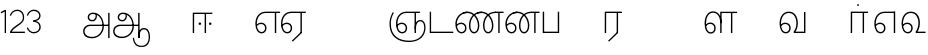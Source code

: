 SplineFontDB: 3.0
FontName: AyannaNarrowTamil-Light
FullName: AyannaNarrow
FamilyName: AyannaNarrow
OS2StyleName: "regular"
Weight: Light
Copyright: Licensed under the SIL Open Font License 1.1 (see file OFL.txt)
Version: pre
ItalicAngle: 0
UnderlinePosition: 0
UnderlineWidth: 0
Ascent: 819
Descent: 205
InvalidEm: 1
UFOAscent: 900
UFODescent: -400
LayerCount: 2
Layer: 0 0 "Back" 1
Layer: 1 0 "Fore" 0
PreferredKerning: 4
FSType: 0
OS2Version: 0
OS2_WeightWidthSlopeOnly: 0
OS2_UseTypoMetrics: 0
CreationTime: 1435046519
ModificationTime: 1437214766
PfmFamily: 16
TTFWeight: 400
TTFWidth: 5
LineGap: 0
VLineGap: 0
Panose: 2 0 6 0 0 0 0 0 0 0
OS2TypoAscent: 0
OS2TypoAOffset: 1
OS2TypoDescent: 0
OS2TypoDOffset: 1
OS2TypoLinegap: 0
OS2WinAscent: 0
OS2WinAOffset: 1
OS2WinDescent: 0
OS2WinDOffset: 1
HheadAscent: 0
HheadAOffset: 1
HheadDescent: 0
HheadDOffset: 1
OS2SubXSize: 861
OS2SubYSize: 799
OS2SubXOff: 0
OS2SubYOff: 246
OS2SupXSize: 861
OS2SupYSize: 799
OS2SupXOff: 0
OS2SupYOff: 615
OS2StrikeYSize: 61
OS2StrikeYPos: 307
OS2CapHeight: 720
OS2XHeight: 520
OS2Vendor: 'ACE '
OS2CodePages: 00000001.00000000
OS2UnicodeRanges: 80108003.00002042.00000000.00000000
Lookup: 1 0 0 "ss07" { "ss07-0"  } ['ss07' ('latn' <'dflt' > ) ]
Lookup: 1 0 0 "ss06" { "ss06-0"  } ['ss06' ('latn' <'dflt' > ) ]
Lookup: 1 0 0 "ss05" { "ss05-0"  } ['ss05' ('latn' <'dflt' > ) ]
Lookup: 1 0 0 "ss04" { "ss04-0"  } ['ss04' ('latn' <'dflt' > ) ]
Lookup: 1 0 0 "ss03" { "ss03-0"  } ['ss03' ('latn' <'dflt' > ) ]
Lookup: 1 0 0 "ss02" { "ss02-0"  } ['ss02' ('latn' <'dflt' > ) ]
Lookup: 1 0 0 "ss01" { "ss01-0"  } ['ss01' ('latn' <'dflt' > ) ]
MarkAttachClasses: 1
DEI: 91125
LangName: 1033 "Licensed under the SIL Open Font License 1.1 (see file OFL.txt)" "" "Medium" "" "" "Version 2.5.0" "" "" "" "" "" "" "" "" "" "" "ayanna-tamil" "tamil"
PickledDataWithLists: "(dp1
S'com.schriftgestaltung.weight'
p2
S'Light'
p3
sS'public.glyphOrder'
p4
(lp5
S'tm_A'
p6
aS'tm_Aa'
p7
aS'tm_Ai'
p8
aS'tm_Au'
p9
aS'tm_Ca'
p10
aS'tm_E'
p11
aS'tm_Ee'
p12
aS'tm_I'
p13
aS'tm_Ii'
p14
aS'tm_Ja'
p15
aS'tm_Ka'
p16
aS'tm_La'
p17
aS'tm_Lla'
p18
aS'tm_Llla'
p19
aS'tm_Ma'
p20
aS'tm_Na'
p21
aS'tm_Nga'
p22
aS'tm_Nna'
p23
aS'tm_Nnna'
p24
aS'tm_Nya'
p25
aS'tm_O'
p26
aS'tm_Oo'
p27
aS'tm_Pa'
p28
aS'tm_Ra'
p29
aS'tm_Rra'
p30
aS'tm_Sha'
p31
aS'tm_Ssa'
p32
aS'tm_Ta'
p33
aS'tm_Tta'
p34
aS'tm_U'
p35
aS'tm_Uu'
p36
aS'tm_Va'
p37
aS'tm_Visarga'
p38
aS'tm_Ya'
p39
aS'tm_Seven'
p40
aS'tm_Naal'
p41
aS'tm_VowelAa'
p42
asS'com.schriftgestaltung.fontMasterID'
p43
S'D3669537-663F-4203-8192-BEB274270EE9'
p44
sS'com.schriftgestaltung.useNiceNames'
p45
I00
s."
Encoding: Custom
Compacted: 1
UnicodeInterp: none
NameList: AGL For New Fonts
DisplaySize: -128
AntiAlias: 1
FitToEm: 1
WinInfo: 0 8 2
BeginPrivate: 0
EndPrivate
Grid
-1024 590 m 0
 2048 590 l 1024
1399 888 m 0
 -158 -570 l 1024
  Named: "1"
1259 887 m 0
 -298 -571 l 1024
  Named: "1"
-1024 545 m 4
 2048 545 l 1028
  Named: "tamil_overshoot"
798.5 1331 m 0
 798.5 -717 l 1024
  Named: "rsb"
-23.5 1328 m 0
 -23.5 -720 l 1024
  Named: "lsb"
-1024 531.002929688 m 4
 2048 531.002929688 l 1028
-1024 261.333333333 m 0
 2048 261.333333333 l 1024
EndSplineSet
AnchorClass2: "Anchor-4" "" "Anchor-0" "" "Anchor-1" "" 
BeginChars: 286 30

StartChar: uni0B85
Encoding: 256 2949 0
GlifName: tm_A_
Width: 776
VWidth: 0
Flags: HW
HStem: -134 36<166.706 355.432> 160 35<141.354 678> 298 35<219.933 321.795> 492 37<228.107 385.381>
VStem: 155 37<359.354 458.575> 524 37<84.4743 308.835> 670 36<-129 160 195 521> 670 8<160 195>
LayerCount: 2
Back
Fore
SplineSet
670 -129 m 257
 670 521 l 257
 706 521 l 257
 706 -129 l 257
 670 -129 l 257
30 27 m 256
 19.3825103778 139.418660639 102.328767123 215 206 215 c 258
 678 215 l 257
 678 180 l 261
 209 180 l 258
 120.084611525 180 54.4377352222 108.227500455 67 27 c 256
 82.2429538611 -71.5608139609 183.014258547 -104.000493372 276 -98 c 256
 402.027219821 -89.8672961524 521.799806012 13.2857448618 524 176 c 0
 525.926231568 318.453500224 458.301712548 488.950718588 276 492 c 0
 227.976127932 492.803274409 180.981495988 458.580739008 182 408 c 0
 182.8 368.27056277 207.785655503 333.782230407 262 333 c 0
 342.536717878 331.837977842 356.645502646 425.242774567 348 491 c 257
 380 485 l 257
 392.992481203 389.842857143 362.038293595 298.905023395 263 298 c 0
 188.563521019 297.319790835 145.89707764 345.391456363 145 408 c 0
 144.014925373 476.75 203.030801182 528.676087428 276 529 c 0
 472.834817727 529.873755956 559.0420373 341.726080881 560 176 c 0
 561.027536477 -1.76223776224 423.912314712 -127.048674051 275 -134 c 256
 112.24335693 -141.59758841 38.7097034903 -65.2188987962 30 27 c 256
EndSplineSet
PickledDataWithLists: "(dp1
S'com.fontlab.hintData'
p2
(dp3
S'vhints'
p4
(lp5
(dp6
S'position'
p7
I60
sS'width'
p8
I32
sa(dp9
g7
I188
sg8
I32
sa(dp10
g7
I402
sg8
I32
sa(dp11
g7
I638
sg8
I33
sa(dp12
g7
I638
sg8
I11
sasS'hhints'
p13
(lp14
(dp15
g7
S'-134'
p16
sg8
I31
sa(dp17
g7
I132
sg8
I33
sa(dp18
g7
I240
sg8
I32
sa(dp19
g7
I454
sg8
I32
sass."
EndChar

StartChar: uni0B8E
Encoding: 257 2958 1
GlifName: tm_E_
Width: 695
VWidth: 0
Flags: HW
HStem: -17 36<143.421 245.433> 1 21G<533 569> 233 36<118.148 239.159> 486 35<209.872 533 569 669>
VStem: 35 37<115.107 346.148> 284 37<58.919 187.892> 533 36<1 486>
LayerCount: 2
Back
SplineSet
215 -23 m 260
 99 -23 35 88 35 240 c 260
 35 416.312292359 135 543.986710964 296 545 c 260
 300 442 l 260
 195 442 136 358.326530613 136 242 c 260
 136 148 155 80 215 80 c 260
 246 80 268 103 268 135 c 260
 268 172 242 198 207 198 c 260
 171 198 133 173 116 138 c 261
 73 216 l 261
 103 258 161 289 210 289 c 260
 301 289 367 225 367 136 c 260
 367 44 303 -23 215 -23 c 260
474 0 m 5x3e
 474 442 l 5
 293 442 l 5
 288 545 l 5
 666 545 l 5
 666 442 l 5
 579 442 l 5
 579 0 l 5
 474 0 l 5x3e
EndSplineSet
Fore
SplineSet
75.5059069495 181.171260618 m 1
 87.2794905606 84.4951571046 128.552983966 19 197 19 c 0
 247 19 284 64 284 126 c 0
 284 188 240 233 183 233 c 0
 135.114565904 233 102.050095418 209.004154155 75.5059069495 181.171260618 c 1
72.3400195193 222.400723341 m 1
 103.096777962 251.974534827 143.499180427 269 185 269 c 0
 261 269 321 209 321 126 c 0
 321 43 269 -17 198 -17 c 0
 93 -17 35 92 35 242 c 0
 35 415.35046769 133.740109252 541.89971602 296 545 c 0
 420.333333333 545 544.666666667 545 669 545 c 1
 669 510 l 1
 569 510 l 1
 569 1 l 1
 533 1 l 1
 533 510 l 1
 301 510 l 2
 157.15625 510 72 397.377273309 72 242 c 0
 72 235.371839486 72.1135207023 228.836079544 72.3400195193 222.400723341 c 1
EndSplineSet
PickledDataWithLists: "(dp1
S'com.schriftgestaltung.Glyphs.ColorIndex'
p2
I6
sS'public.markColor'
p3
S'0,0.67,0.91,1'
p4
s."
EndChar

StartChar: uni0B8F
Encoding: 258 2959 2
GlifName: tm_E_e
Width: 659
VWidth: 0
Flags: HW
HStem: -18 36<108.421 210.433> 0 21G<498 534> 232 36<83.1483 204.159> 485 35<174.872 498 534 634>
VStem: 0 37<114.107 345.148> 249 37<57.919 186.892> 498 36<0 485>
LayerCount: 2
Back
SplineSet
554 0 m 261x7e
 299 -238.46875 l 261
 233 -170.46875 l 261
 449 32 l 261
 554 0 l 261x7e
263 520 m 1
 641 520 l 1
 641 417 l 1
 554 417 l 1
 554 0 l 1
 449 0 l 1
 449 417 l 1
 368 417 l 1
 263 520 l 1
179 192 m 256
 137.571289062 192 101.643554688 162.4921875 83 136 c 257
 39 197 l 257
 69.177734375 245.380859375 123.74609375 285 185 285 c 256
 269.942382812 285 337 218.286132812 337 126 c 256
 337 39.517578125 281.951171875 -23 185 -23 c 256
 69.048828125 -23 5 88.525390625 5 242 c 256
 5 402.34765625 95.1357421875 519.044921875 243 520 c 256
 407 520.002929688 l 257
 404 417 l 256
 244 417 l 256
 152.537109375 417 110 343.458984375 110 242 c 256
 110 149.443359375 128.03125 82 185 82 c 256
 211.740234375 82 238 104.709960938 238 136 c 256
 238 168.448242188 212.297851562 192 179 192 c 256
EndSplineSet
Fore
SplineSet
0 241 m 260
 0 415.767578125 100.361328125 542.965820312 265 544 c 260
 266 509 l 260
 122.15625 509 37 396.376953125 37 241 c 260
 37 112 80 18 162 18 c 260
 212 18 249 63 249 125 c 260
 249 187 205 232 148 232 c 260
 91 232 55 198 26 164 c 261
 9 186 l 261xbe
 40 237 94 268 150 268 c 260
 226 268 286 208 286 125 c 260
 286 42 234 -18 163 -18 c 260
 58 -18 0 91 0 241 c 260
261 544 m 5
 634 544 l 5
 634 509 l 5
 534 509 l 5
 534 0 l 5
 498 0 l 5x7e
 498 509 l 5
 266 509 l 5
 261 544 l 5
278 -197 m 261
 497 15 l 261
 533 0 l 261x7e
 301 -221 l 261
 278 -197 l 261
EndSplineSet
PickledDataWithLists: "(dp1
S'com.schriftgestaltung.Glyphs.ColorIndex'
p2
I6
sS'public.markColor'
p3
S'0,0.67,0.91,1'
p4
s."
EndChar

StartChar: uni0B87
Encoding: 259 2951 3
GlifName: tm_I_
Width: 1024
VWidth: 0
LayerCount: 2
Back
SplineSet
449 445 m 257
 384 555 l 257
 473 522 519 400 519 282 c 256
 519 199 508 187 508 187 c 257
 507 211 l 257
 635 181 675 114 676 36 c 256
 676 -69 621 -129 511 -129 c 256
 414 -129 345 -60 345 -60 c 257
 368 -60 l 257
 326 -90 282 -130 189 -129 c 256
 92 -128 26 -83 26 33 c 256
 27 145 126 190 156 203 c 257
 151 172 l 257
 127 233 84 280 84 412 c 256
 83 579 178 711 348 711 c 256
 588 711 658 505 628 227 c 257
 592 229 l 257
 619 482 565 677 348 677 c 256
 226 677 118 592 118 411 c 256
 118 304 167 215 184 187 c 257
 165 205 l 257
 165 205 229 230 338 230 c 256
 432 230 497 213 497 213 c 257
 476 199 l 257
 476 199 488 208 488 277 c 256
 488 330 474 394 449 445 c 257
244 442 m 256
 244 392 285 351 335 351 c 256
 385 351 426 392 426 442 c 256
 426 492 385 533 335 533 c 256
 285 533 244 492 244 442 c 256
212 442 m 256
 212 510 267 565 335 565 c 256
 403 565 458 510 458 442 c 256
 458 374 403 319 335 319 c 256
 267 319 212 374 212 442 c 256
339 -35 m 257
 396 15 446 93 476 192 c 257
 482 180 l 257
 459 187 406 197 340 197 c 256
 240 197 169 169 169 169 c 257
 175 168 181 183 187 182 c 257
 232 99 307 10 367 -34 c 257
 339 -35 l 257
58 32 m 256
 58 -56 117 -99 190 -99 c 256
 250 -99 297 -69 331 -40 c 257
 330 -53 l 257
 268 -7 194 91 156 164 c 257
 155 169 165 169 164 169 c 257
 120 151 58 108 58 32 c 256
377 -53 m 257
 377 -41 l 257
 401 -62 451 -97 513 -97 c 256
 601 -97 642 -45 642 38 c 256
 642 106 594 156 494 178 c 257
 508 181 l 257
 481 84 431 4 377 -53 c 257
EndSplineSet
Fore
PickledDataWithLists: "(dp1
S'com.fontlab.hintData'
p2
(dp3
S'vhints'
p4
(lp5
(dp6
S'position'
p7
I26
sS'width'
p8
I32
sa(dp9
g7
I84
sg8
I32
sa(dp10
g7
I250
sg8
I32
sa(dp11
g7
I435
sg8
I32
sa(dp12
g7
I486
sg8
I32
sa(dp13
g7
I633
sg8
I32
sasS'hhints'
p14
(lp15
(dp16
g7
S'-19'
p17
sg8
I30
sa(dp18
g7
I309
sg8
I30
sa(dp19
g7
I431
sg8
I30
sa(dp20
g7
I617
sg8
I30
sa(dp21
g7
I770
sg8
I30
sass."
EndChar

StartChar: uni0B88
Encoding: 260 2952 4
GlifName: tm_I_i
Width: 602
VWidth: 0
Flags: HW
HStem: 0 21G<70 106.041 375 411.038> 203.7 66.5996<221.265 283.735 486.265 548.735> 485 35<107 376 411.933 572>
VStem: 70 36<0 485> 219.2 66.5996<205.765 268.235> 375 36<0 485> 484.2 66.5996<205.765 268.235>
LayerCount: 2
Back
SplineSet
255.5 217.059570312 m 0
 223.099609375 217.059570312 195.559570312 244.599609375 195.559570312 277 c 0
 195.559570312 309.400390625 223.099609375 336.940429688 255.5 336.940429688 c 0
 287.900390625 336.940429688 315.440429688 309.400390625 315.440429688 277 c 0
 315.440429688 244.599609375 287.900390625 217.059570312 255.5 217.059570312 c 0
562.5 217.059570312 m 0
 530.099609375 217.059570312 502.559570312 244.599609375 502.559570312 277 c 0
 502.559570312 309.400390625 530.099609375 336.940429688 562.5 336.940429688 c 0
 594.900390625 336.940429688 622.440429688 309.400390625 622.440429688 277 c 0
 622.440429688 244.599609375 594.900390625 217.059570312 562.5 217.059570312 c 0
60 0 m 5
 60 520 l 1
 617 520 l 1
 617 420 l 1
 460 420 l 1
 460 0 l 1
 355 0 l 1
 355 420 l 1
 165 420 l 1
 165 0 l 1
 60 0 l 5
EndSplineSet
Fore
SplineSet
219.200195312 237 m 256
 219.200195312 254.999894426 234.500105574 270.299804688 252.5 270.299804688 c 256
 270.499894426 270.299804688 285.799804688 254.999894426 285.799804688 237 c 256
 285.799804688 219.000105574 270.499894426 203.700195312 252.5 203.700195312 c 256
 234.500105574 203.700195312 219.200195312 219.000105574 219.200195312 237 c 256
484.200195312 237 m 256
 484.200195312 254.999894426 499.500105574 270.299804688 517.5 270.299804688 c 256
 535.499894426 270.299804688 550.799804688 254.999894426 550.799804688 237 c 256
 550.799804688 219.000105574 535.499894426 203.700195312 517.5 203.700195312 c 256
 499.500105574 203.700195312 484.200195312 219.000105574 484.200195312 237 c 256
70 0 m 1
 71 520 l 1
 572 520 l 1
 572 485 l 1
 411.932692308 485 l 1
 411 0 l 1
 375 0 l 1
 376 485 l 1
 107 485 l 5
 106 0 l 5
 70 0 l 1
EndSplineSet
PickledDataWithLists: "(dp1
S'com.schriftgestaltung.Glyphs.ColorIndex'
p2
I6
sS'public.markColor'
p3
S'0,0.67,0.91,1'
p4
s."
EndChar

StartChar: uni0BB2
Encoding: 261 2994 5
GlifName: tm_L_a
Width: 1024
VWidth: 0
LayerCount: 2
Back
SplineSet
59 118 m 256
 59 186 114 241 182 241 c 256
 250 241 305 186 305 118 c 256
 305 50 251 -5 183 -5 c 256
 115 -5 59 50 59 118 c 256
91 118 m 256
 91 68 132 27 182 27 c 256
 232 27 273 68 273 118 c 256
 273 168 232 209 182 209 c 256
 132 209 91 168 91 118 c 256
139 3 m 256
 -41 77 -20 516 235 516 c 256
 234 482 l 256
 26 482 -12 92 175 17 c 256
 139 3 l 256
469 497 m 257
 487 525 l 257
 555 495 639 407 639 249 c 256
 639 129 618 -5 489 -5 c 256
 387 -5 352 59 352 131 c 256
 352 233 393 329 359 405 c 256
 332 464 284 481 234 482 c 257
 234 516 l 257
 299 515 353 491 390 423 c 256
 432 346 387 211 388 132 c 256
 389 52 437 27 490 27 c 256
 584 27 606 140 606 248 c 256
 606 369 544 462 469 497 c 257
EndSplineSet
Fore
PickledDataWithLists: "(dp1
S'com.fontlab.hintData'
p2
(dp3
S'vhints'
p4
(lp5
(dp6
S'position'
p7
I278
sS'width'
p8
I1
sa(dp9
g7
I313
sg8
I32
sa(dp10
g7
I394
sg8
I36
sa(dp11
g7
I665
sg8
I33
sasS'hhints'
p12
(lp13
(dp14
g7
S'-1'
p15
sg8
I32
sa(dp16
g7
I213
sg8
I32
sa(dp17
g7
I486
sg8
I34
sass."
EndChar

StartChar: uni0BB3
Encoding: 262 2995 6
GlifName: tm_L_la
Width: 892
VWidth: 0
Flags: HMW
VStem: 40 37<115.107 363.81> 289 37<58.919 187.892> 441 35<0 485> 715 36<0 485>
LayerCount: 2
Back
SplineSet
65 172 m 257x2f80
 98.4179402372 232.304723669 146.107721259 277 217 277 c 256
 298.588992011 277 363 221.541830505 363 131 c 256
 363 43.9374186198 308.313217625 -19 212 -19 c 256
 97.9817482035 -19 35 90.8417480469 35 242 c 256
 35 411 127.037181189 533.161328667 278 535 c 256
 469.880220785 537.343613348 543.748129252 368.086989177 544 179 c 256
 439 224 l 256
 439.025641026 324.575741681 393.280406546 429 279 429 c 256
 186.663884943 429 132 350.415944786 132 242 c 256
 132 145.972815225 159.519755747 76 212 76 c 256
 244.18359375 76 268 97.8692079741 268 128 c 256
 268 161.607421875 244.911223235 186 215 186 c 256
 164.214445347 186 124.722997607 140.423076923 109 107 c 257
 65 172 l 257x2f80
439 1 m 1
 439 521 l 1
 897 521 l 1
 897 418 l 1
 810 418 l 1
 810 1 l 1
 705 1 l 1
 705 418 l 1
 544 418 l 1
 544 1 l 1
 439 1 l 1
EndSplineSet
Fore
SplineSet
40 242 m 256
 40 422.535836177 121 553.931740614 255 555 c 256
 394.628649657 556.115385471 478.009049774 428.690140845 476 251 c 261
 441 257 l 260
 441 409.129032258 373.635869565 519 256 519 c 256
 144 519 77 402.595330739 77 242 c 256
 77 113 120 19 202 19 c 256
 252 19 289 64 289 126 c 256
 289 188 245 233 188 233 c 256
 131 233 95 199 66 165 c 257
 49 187 l 257
 80 238 134 269 190 269 c 256
 266 269 326 209 326 126 c 256
 326 43 274 -17 203 -17 c 256
 98 -17 40 92 40 242 c 256
440 0 m 1
 441 545 l 1
 872 545 l 1
 872 510 l 1
 751.932617188 510 l 1
 751 0 l 1
 715 0 l 1
 716 510 l 1
 477 510 l 1
 476 0 l 1
 440 0 l 1
EndSplineSet
PickledDataWithLists: "(dp1
S'com.schriftgestaltung.Glyphs.ColorIndex'
p2
I6
sS'public.markColor'
p3
S'0,0.67,0.91,1'
p4
s."
EndChar

StartChar: uni0BB4
Encoding: 263 2996 7
GlifName: tm_L_lla
Width: 1024
VWidth: 0
LayerCount: 2
Back
SplineSet
282 2 m 257
 316 2 l 257
 316 -23 l 258
 316 -104 409 -111 504 -111 c 258
 576 -111 l 257
 576 -111 l 257
 576 -161 l 257
 444 -161 391 -303 225 -305 c 256
 175 -306 114 -286 114 -205 c 256
 114 -160 145 -119 195 -100 c 256
 210 -126 l 256
 167 -147 147 -168 147 -206 c 256
 147 -242 167 -274 224 -274 c 256
 357 -274 397 -176 509 -141 c 257
 358 -153 282 -114 282 -24 c 258
 282 2 l 257
531 1 m 257
 46 1 l 256
 43 1 l 257
 43 517 l 257
 76 517 l 257
 76 34 l 257
 282 34 l 257
 282 313 l 258
 282 494 388 524 440 524 c 256
 579 523 618 377 617 284 c 256
 615 156 531 1 531 1 c 257
508 34 m 257
 508 34 584 169 583 285 c 256
 583 386 537 490 442 490 c 256
 359 490 317 422 316 312 c 258
 316 34 l 257
 508 34 l 257
EndSplineSet
Fore
PickledDataWithLists: "(dp1
S'com.fontlab.hintData'
p2
(dp3
S'vhints'
p4
(lp5
(dp6
S'position'
p7
S'-27'
p8
sS'width'
p9
I33
sa(dp10
g7
I212
sg9
I34
sa(dp11
g7
I513
sg9
I34
sasS'hhints'
p12
(lp13
(dp14
g7
I1
sg9
I33
sa(dp15
g7
I490
sg9
I34
sass."
EndChar

StartChar: uni0BF3
Encoding: 264 3059 8
GlifName: tm_N_aal
Width: 674
VWidth: 0
Flags: HW
HStem: -17 36<148.421 250.433> 0 35<448 654> 233 36<123.148 244.159> 499 36<199.098 357.367>
VStem: 40 37<115.107 357.718> 289 37<58.919 187.892> 471 38<133.101 373.304>
LayerCount: 2
Back
SplineSet
201 192 m 0
 211.412393305 191.886925351 221.876937226 189.599012793 231.068913731 184.706335801 c 0
 239.673992136 180.126051125 247.065972985 173.251924072 252.118242337 164.915200707 c 0
 257.362268225 156.262060878 260.077526672 146.117837023 260 136 c 0
 259.92517862 126.235224685 257.249921589 116.485139684 252.216156514 108.117485033 c 0
 247.461720839 100.21416114 240.623987874 93.5840168344 232.601704122 89.0331761918 c 0
 224.823909195 84.6210279359 215.940599284 82.1638004776 207 82 c 0
 198.504890212 81.8443613234 189.995674279 83.7666505414 182.331481835 87.434247558 c 0
 174.66728939 91.1018445746 167.867324301 96.481290091 162.269556581 102.873168552 c 0
 148.647792182 118.427344221 142.46260067 139.110127472 138.770437469 159.453499292 c 0
 134.036411414 185.537409182 131.988860928 212.091683359 131.988860928 238.60552062 c 0
 131.988860928 274.498203607 136.617395288 308.964998625 149.557436137 341.682146185 c 0
 160.093382713 368.320865709 176.721697662 393.064567808 199.915963308 409.876872506 c 0
 222.669249529 426.369534385 250.900534865 434.625849182 279 435 c 0
 279.686450584 435.009140247 280.373027507 435.013708033 281.059664209 435.013708033 c 0
 311.094557959 435.013708033 341.243832506 426.273858449 365.936923569 409.1853543 c 0
 389.757698734 392.700524021 407.922218008 368.765274843 419.706780082 342.302035141 c 0
 432.244125461 314.148356295 438.003733438 283.183146054 438.003733438 252.359737839 c 0
 438.003733438 233.529614226 435.948374399 215.220446037 432.331190739 196.942394031 c 0
 428.633573108 178.257899762 423.317821564 159.890147525 416.397570027 142.144927862 c 0
 409.74372659 125.082843807 401.578358557 108.609080438 392 93 c 1
 392 0 l 1
 676 0 l 1
 676 103 l 1
 512 103 l 1
 518.734296443 117.555611566 524.17712825 132.701752341 528.372846151 148.181175067 c 0
 532.909640484 164.918944135 536.059926763 182.012280939 538.367567439 199.199782523 c 0
 540.578778886 215.669071116 542.000024085 232.264574594 542.000024085 248.881539031 c 0
 541.994748248 274.830595276 538.046657588 300.605377401 531.852463898 325.782951179 c 0
 525.669039562 350.9167507 517.68545612 375.578088696 511.414672882 400.69023501 c 0
 497.399473702 456.815876589 497.286219406 515.191291226 496.123550386 573.028663672 c 0
 495.542215875 601.947349896 493.504415666 631.079736595 485.719015598 658.936798688 c 0
 477.93361553 686.793860781 464.055883962 713.157977996 444 734 c 0
 425.177712672 753.560071618 401.326746766 767.955745424 375.774537307 777.11868675 c 0
 350.222327849 786.281628076 323.106860034 790.553265378 296 792 c 0
 288.606865322 792.394582917 281.201403534 792.594091512 273.795667988 792.594091512 c 0
 247.528590513 792.594091512 221.258069103 790.084236001 195.521925644 784.86666724 c 0
 162.52973809 778.178057992 130.213025241 766.600486852 102.233873466 747.881806363 c 0
 74.2547216904 729.163125876 51.0492947286 702.927584239 37.7013083247 672.02364934 c 0
 28.2047699922 650.036782295 23.9938058841 626.09524599 23.9938058841 602.098009401 c 0
 23.9938058841 592.365609305 24.68643219 582.624047535 26 573 c 0
 30.0728983759 543.15931171 39.5166999293 514.363593197 46.9328807544 485.173604489 c 0
 53.3144431753 460.055860006 57.7187108695 434.258519324 57.7187108695 408.392108175 c 0
 57.7187108695 404.198485474 57.6029451264 400.003047264 57.3610711654 395.80839528 c 0
 55.8544983523 369.680950177 49.7123631532 344.064681015 43.0256256969 318.762493531 c 0
 36.3388882405 293.460306046 29.5645618709 268.044887631 27 242 c 0
 26.2121444158 233.998785292 25.8357827463 225.980724147 25.8357827463 217.965492393 c 0
 25.8357827463 179.593541529 34.4616143864 141.286437466 47.8585003578 105.203049778 c 0
 60.9859322297 69.8454140872 79.6404290744 35.3550694407 108.879678855 11.531590654 c 0
 136.260957485 -10.778055301 171.689359564 -22.2168052318 207 -23 c 0
 208.350198749 -23.0299475904 209.701327652 -23.0449888179 211.052913273 -23.0449888179 c 0
 238.28352895 -23.0449888179 265.699530023 -16.9396316278 289.429193537 -3.62600735222 c 0
 311.178397652 8.57647211858 329.383117097 27.0242141954 341.172492797 49.0000874537 c 0
 353.542982868 72.0591814065 359.004900002 98.4651226533 359.004900002 124.64121391 c 0
 359.004900002 153.992060644 352.462637572 182.77556152 338.507809333 208.167495138 c 0
 325.801459411 231.287721932 306.814843577 250.921887129 284.091824556 264.32564115 c 0
 261.238213042 277.806428493 234.731053175 285.004899226 208.198522006 285.004899226 c 0
 207.799016294 285.004899226 207.39950483 285.003267193 207 285 c 0
 187.028526097 284.836671163 167.130444647 280.618557019 148.685244877 272.959506712 c 0
 130.359835079 265.35019712 113.475959036 254.418377712 98.6077712997 241.278391786 c 0
 84.0490032317 228.411860174 71.3743430232 213.427975232 61 197 c 1
 105 136 l 1
 111.913879168 145.653893928 119.956498369 154.502536135 128.93965937 162.267985997 c 0
 138.842356104 170.828324054 149.90157559 178.101684842 161.877902456 183.384712865 c 0
 173.927910353 188.700243253 186.983497343 192.004616445 200.148739357 192.004616445 c 0
 200.432444971 192.004616445 200.716201507 192.003081944 201 192 c 0
  Spiro
    201 192 o
    231.069 184.706 o
    252.118 164.915 o
    260 136 o
    252.216 108.117 o
    232.602 89.0332 o
    207 82 o
    162.27 102.873 o
    138.77 159.453 o
    132 242 o
    149.557 341.682 o
    199.916 409.877 o
    279 435 o
    365.937 409.185 o
    419.707 342.302 o
    438 251 o
    432.331 196.942 o
    416.398 142.145 o
    392 93 v
    392 0 v
    676 0 v
    676 103 v
    512 103 v
    528.373 148.181 o
    538.368 199.2 o
    542 249 o
    511.415 400.69 o
    444 734 o
    296 792 o
    26 573 o
    57.3611 395.808 o
    27 242 o
    47.8585 105.203 o
    108.88 11.5316 o
    207 -23 o
    289.429 -3.62601 o
    341.172 49.0001 o
    359 126 o
    338.508 208.167 o
    284.092 264.326 o
    207 285 o
    148.685 272.96 o
    98.6078 241.278 o
    61 197 v
    105 136 v
    128.94 162.268 o
    161.878 183.385 o
    0 0 z
  EndSpiro
EndSplineSet
Fore
SplineSet
40 242 m 256
 40 421.959044369 129 552.935153584 275 554 c 260
 422.630901288 555.02112676 511.008583691 433.507042254 509 264 c 256
 509 212.050925926 500.866666667 115.574074074 448 35 c 257
 654 35 l 257
 654 0 l 257
 403 0 l 257x7e
 403 33 l 257
 458 102.935779817 471 200.422018349 471 264 c 256
 471 411.483870967 399 518 276 518 c 260
 151 518 77 402.015564202 77 242 c 256
 77 113 120 19 202 19 c 256
 252 19 289 64 289 126 c 256
 289 188 245 233 188 233 c 256xbe
 131 233 95 199 66 165 c 257
 49 187 l 257
 80 238 134 269 190 269 c 256
 266 269 326 209 326 126 c 256
 326 43 274 -17 203 -17 c 256xbe
 98 -17 40 92 40 242 c 256
EndSplineSet
PickledDataWithLists: "(dp1
S'com.schriftgestaltung.Glyphs.ColorIndex'
p2
I6
sS'public.markColor'
p3
S'0,0.67,0.91,1'
p4
s."
EndChar

StartChar: uni0B92
Encoding: 265 2962 9
GlifName: tm_O_
Width: 1024
VWidth: 0
LayerCount: 2
Back
SplineSet
68 242 m 256
 68 192 109 151 159 151 c 256
 209 151 250 192 250 242 c 256
 250 292 209 333 159 333 c 256
 109 333 68 292 68 242 c 256
36 242 m 256
 36 310 91 365 159 365 c 256
 227 365 282 310 282 242 c 256
 282 174 227 119 159 119 c 256
 91 119 36 174 36 242 c 256
50 185 m 257
 -6 278 40 527 266 527 c 256
 454 527 515 377 515 232 c 256
 515 64 401 -37 331 -71 c 257
 330 -75 334 -53 333 -56 c 257
 370 -86 432 -106 489 -112 c 257
 490 -166 l 257
 396 -179 403 -261 245 -261 c 256
 151 -261 108 -195 93 -166 c 257
 116 -147 l 257
 133 -175 165 -229 248 -229 c 256
 369 -229 389 -146 473 -135 c 257
 463 -144 l 257
 400 -129 275 -111 275 12 c 256
 275 34 283 57 283 57 c 257
 314 57 l 257
 308 42 305 27 305 12 c 256
 305 -19 317 -42 329 -51 c 257
 308 -35 l 257
 386 -10 481 106 483 230 c 256
 485 341 438 494 266 494 c 256
 82 494 30 286 76 206 c 257
 50 185 l 257
EndSplineSet
Fore
PickledDataWithLists: "(dp1
S'com.fontlab.hintData'
p2
(dp3
S'vhints'
p4
(lp5
(dp6
S'position'
p7
I250
sS'width'
p8
I32
sa(dp9
g7
I275
sg8
I30
sa(dp10
g7
I483
sg8
I32
sasS'hhints'
p11
(lp12
(dp13
g7
S'-261'
p14
sg8
I32
sa(dp15
g7
S'-166'
p16
sg8
I54
sa(dp17
g7
I119
sg8
I32
sa(dp18
g7
I333
sg8
I32
sa(dp19
g7
I494
sg8
I33
sass."
EndChar

StartChar: uni0B93
Encoding: 266 2963 10
GlifName: tm_O_o
Width: 1024
VWidth: 0
LayerCount: 2
Back
SplineSet
99 -165 m 256
 99 -182 113 -196 130 -196 c 256
 148 -196 162 -182 162 -165 c 256
 162 -148 148 -134 130 -134 c 256
 113 -134 99 -148 99 -165 c 256
69 -166 m 256
 69 -132 96 -103 130 -103 c 256
 164 -103 192 -131 192 -165 c 256
 192 -199 164 -227 130 -227 c 256
 96 -227 69 -200 69 -166 c 256
44 242 m 256
 44 192 85 151 135 151 c 256
 185 151 226 192 226 242 c 256
 226 292 185 333 135 333 c 256
 85 333 44 292 44 242 c 256
12 242 m 256
 12 310 67 365 135 365 c 256
 203 365 258 310 258 242 c 256
 258 174 203 119 135 119 c 256
 67 119 12 174 12 242 c 256
26 185 m 257
 -30 278 16 527 242 527 c 256
 430 527 491 377 491 232 c 256
 491 64 377 -37 307 -71 c 257
 306 -75 310 -53 309 -56 c 257
 346 -86 408 -106 465 -112 c 257
 466 -166 l 257
 372 -179 379 -261 221 -261 c 256
 77 -261 71 -195 69 -166 c 257
 99 -165 l 257
 96 -193 121 -229 224 -229 c 256
 345 -229 365 -146 449 -135 c 257
 439 -144 l 257
 376 -129 251 -111 251 12 c 256
 251 34 259 57 259 57 c 257
 290 57 l 257
 284 42 281 27 281 12 c 256
 281 -19 293 -42 305 -51 c 257
 284 -35 l 257
 362 -10 457 106 459 230 c 256
 461 341 414 494 242 494 c 256
 58 494 6 286 52 206 c 257
 26 185 l 257
EndSplineSet
Fore
EndChar

StartChar: uni0BAA
Encoding: 267 2986 11
GlifName: tm_P_a
Width: 561
VWidth: 0
Flags: HW
HStem: 0 35<106 455>
VStem: 70 36<35 520> 455 36<35 520>
LayerCount: 2
Back
SplineSet
396 520 m 257
 396 103 l 261
 165 103 l 261
 165 520 l 257
 60 520 l 257
 60 0 l 257
 501 0 l 257
 501 520 l 257
 396 520 l 257
EndSplineSet
Fore
SplineSet
70 0 m 257
 70 545 l 261
 106 545 l 261
 106 35 l 257
 455 35 l 257
 455 545 l 261
 491 545 l 261
 491 0 l 257
 70 0 l 257
EndSplineSet
PickledDataWithLists: "(dp1
S'com.schriftgestaltung.Glyphs.ColorIndex'
p2
I5
sS'public.markColor'
p3
S'0.04,0.57,0.04,1'
p4
s."
EndChar

StartChar: uni0BB0
Encoding: 268 2992 12
GlifName: tm_R_a
Width: 532
VWidth: 0
Flags: HW
HStem: 0 21G<70 106.041 375 411.038> 485 35<107 376 411.933 512>
VStem: 70 36<0 485> 376 35.9327<15 485>
LayerCount: 2
Back
SplineSet
451 0 m 261
 196 -238.46875 l 261
 130 -170.46875 l 261
 346 32 l 261
 451 0 l 261
165 0 m 1
 60 0 l 1
 60 520 l 1
 538 520 l 1
 538 417 l 1
 451 417 l 1
 451 0 l 1
 346 0 l 1
 346 417 l 1
 165 417 l 1
 165 0 l 1
EndSplineSet
Fore
SplineSet
156 -197 m 257
 375 15 l 257
 411 0 l 257
 179 -221 l 257
 156 -197 l 257
70 0 m 1
 71 545 l 5
 512 545 l 5
 512 510 l 5
 411.932617188 510 l 5
 411 0 l 1
 375 0 l 1
 376 510 l 5
 107 510 l 5
 106 0 l 1
 70 0 l 1
EndSplineSet
PickledDataWithLists: "(dp1
S'com.schriftgestaltung.Glyphs.ColorIndex'
p2
I6
sS'public.markColor'
p3
S'0,0.67,0.91,1'
p4
sS'com.fontlab.hintData'
p5
(dp6
S'vhints'
p7
(lp8
(dp9
S'position'
p10
I80
sS'width'
p11
I33
sa(dp12
g10
I469
sg11
I33
sasS'hhints'
p13
(lp14
(dp15
g10
I0
sg11
I21
sa(dp16
g10
I485
sg11
I35
sass."
EndChar

StartChar: uni0BB1
Encoding: 269 2993 13
GlifName: tm_R_ra
Width: 1024
VWidth: 0
LayerCount: 2
Back
SplineSet
352 0 m 257
 320 0 l 257
 320 380 l 257
 352 380 l 257
 352 0 l 257
352 390 m 1281
47 360 m 256
 47 442 97 524 202 524 c 256
 317 524 353 434 352 372 c 257
 321 372 l 257
 320 477 243 493 201 493 c 256
 143 493 79 451 79 361 c 256
 47 360 l 256
352 0 m 257
 320 0 l 1281
79 0 m 257
 47 0 l 257
 47 380 l 257
 79 380 l 257
 79 0 l 257
352 396 m 256
 320 403 l 256
 320 416 343 518 464 518 c 256
 628 518 629 329 629 209 c 256
 629 48 573 -128 311 -128 c 258
 255 -128 l 258
 188 -128 114 -131 115 -201 c 256
 116 -243 123 -289 213 -299 c 257
 214 -331 l 257
 116 -325 81 -269 81 -202 c 256
 81 -86 205 -95 284 -95 c 258
 310 -95 l 258
 553 -95 595 72 595 209 c 256
 595 317 587 484 464 484 c 256
 408 484 352 447 352 396 c 256
EndSplineSet
Fore
EndChar

StartChar: uni0BB6
Encoding: 270 2998 14
GlifName: tm_S_ha
Width: 1024
VWidth: 0
LayerCount: 2
Back
SplineSet
297 485 m 257
 297 520 l 257
 719 520 l 257
 719 485 l 257
 297 485 l 257
687 520 m 257
 719 520 l 257
 719 130 l 257
 719 230 l 257
 687 230 l 257
 687 129 l 257
 687 520 l 257
414 520 m 257
 446 520 l 257
 446 130 l 257
 414 130 l 257
 414 520 l 257
719 254 m 256
 719 132 720 -4 564 -4 c 256
 429 -4 413 86 414 148 c 257
 445 148 l 257
 446 43 503 27 565 27 c 256
 687 27 687 142 687 252 c 256
 719 254 l 256
24 520 m 257
 56 520 l 257
 56 224 l 258
 56 52 117 27 175 27 c 256
 289 27 297 126 297 224 c 258
 297 224 297 420 297 520 c 257
 329 520 l 257
 329 224 l 258
 329 108 320 -4 174 -4 c 256
 46 -4 24 100 24 224 c 258
 24 520 l 257
EndSplineSet
Fore
EndChar

StartChar: uni0B9F
Encoding: 271 2975 15
GlifName: tm_T_ta
Width: 703
VWidth: 0
Flags: HW
HStem: 0 35<106 673>
VStem: 70 36<35 520>
LayerCount: 2
Back
SplineSet
673 103 m 257
 175 103 l 257
 175 520 l 257
 70 520 l 257
 70 0 l 257
 673 0 l 257
 673 103 l 257
EndSplineSet
Fore
SplineSet
70 0 m 257
 70 545 l 261
 105 545 l 261
 105 35 l 257
 673 35 l 257
 673 0 l 257
 70 0 l 257
EndSplineSet
PickledDataWithLists: "(dp1
S'com.schriftgestaltung.Glyphs.ColorIndex'
p2
I6
sS'public.markColor'
p3
S'0,0.67,0.91,1'
p4
s."
EndChar

StartChar: uni0B8A
Encoding: 272 2954 16
GlifName: tm_U_u
Width: 1024
VWidth: 0
LayerCount: 2
Back
SplineSet
204 0 m 257
 204 36 l 257
 840 36 l 257
 840 0 l 257
 204 0 l 257
461 141 m 256
 461 162 478 179 499 179 c 256
 520 179 537 162 537 141 c 256
 537 120 520 103 499 103 c 256
 478 103 461 120 461 141 c 256
520 347 m 257
 443 343 408 269 408 201 c 256
 408 144 435 72 499 72 c 256
 537 72 568 103 568 141 c 256
 568 179 537 210 499 210 c 256
 474 210 452 197 440 177 c 257
 436 202 439 230 448 254 c 256
 461 290 488 315 527 316 c 257
 550 315 569 307 583 281 c 256
 586 275 588 269 588 262 c 258
 588 73 l 257
 619 73 l 257
 619 230 l 258
 619 238 620 247 619 255 c 257
 619 316 l 257
 712 316 l 257
 712 73 l 257
 743 73 l 257
 743 316 l 257
 841 316 l 257
 841 348 l 257
 588 348 l 257
 588 327 l 257
 569 340 557 346 520 347 c 257
EndSplineSet
Fore
EndChar

StartChar: uni0BB5
Encoding: 273 2997 17
GlifName: tm_V_a
Width: 772
VWidth: 0
Flags: HW
HStem: -17 36<148.421 250.433> 0 35<448 666> 233 36<123.148 244.159> 499 36<199.098 353.809>
VStem: 40 37<115.107 357.718> 289 37<58.919 187.892> 471 37<129.698 365.548> 666 36<35 520>
LayerCount: 2
Back
SplineSet
65 216 m 257x7f
 105 132 l 257
 120.776523709 165.072115385 156.72930371 192 196 192 c 256
 232.119212962 192 260 168.925175108 260 130 c 256
 260 96.0280845907 233.740174411 80 207 80 c 256
 146.993157174 80 128 148.286723293 128 242 c 256
 128 353.633824482 184.191556538 438 282 438 c 256
 383.073396382 438 438 350.882669201 438 251 c 256
 438 199.197459724 420.107208807 137.429833075 392 93 c 257
 392 0 l 257
 728 0 l 257
 728 521 l 257
 623 521 l 257
 623 103 l 257
 512 103 l 257
 531.616887019 143.135373652 541.51330255 201.932488788 542 249 c 256
 543.765290193 419.717590536 444.557418364 542.089954801 278 541 c 256
 122.059450581 539.972696245 27 409.614334471 27 240 c 256
 27 87.6834472656 91.0492354612 -23 207 -23 c 256
 303.951053504 -23 359 39.517835829 359 126 c 256
 359 234.757551221 285.679857848 289 202 289 c 256
 144.522130744 289 93.3174856086 256.134290456 65 216 c 257x7f
EndSplineSet
Fore
SplineSet
40 242 m 256
 40 422.535836177 129 553.931740614 275 555 c 260
 421.999953249 556.077753854 510 428.690140845 508 251 c 256
 507.409681398 202.003556007 500 111 448 35 c 257
 666 35 l 257
 666 545 l 257
 702 545 l 257
 702 0 l 257
 403 0 l 257x7f
 403 33 l 257
 458 99 471 191 471 251 c 256
 471 406.612903226 399 519 276 519 c 260
 151 519 77 402.595330739 77 242 c 256
 77 113 120 19 202 19 c 256
 252 19 289 64 289 126 c 256
 289 188 245 233 188 233 c 256
 131 233 95 199 66 165 c 257
 49 187 l 257xbf
 80 238 134 269 190 269 c 256
 266 269 326 209 326 126 c 256
 326 43 274 -17 203 -17 c 256xbf
 98 -17 40 92 40 242 c 256
EndSplineSet
PickledDataWithLists: "(dp1
S'com.schriftgestaltung.Glyphs.ColorIndex'
p2
I5
sS'public.markColor'
p3
S'0.04,0.57,0.04,1'
p4
s."
Substitution2: "ss07-0" tm_Va.ss07
Substitution2: "ss06-0" uni0BB5.ss06
Substitution2: "ss05-0" uni0BB5.ss05
Substitution2: "ss04-0" uni0BB5.ss04
Substitution2: "ss03-0" uni0BB5.ss03
Substitution2: "ss02-0" uni0BB5.ss02
Substitution2: "ss01-0" uni0BB5.ss01
EndChar

StartChar: uni0B83
Encoding: 274 2947 18
GlifName: tm_V_isarga
Width: 1024
VWidth: 0
LayerCount: 2
Back
SplineSet
475 106 m 256
 475 170 527 222 591 222 c 256
 655 222 707 170 707 106 c 256
 707 42 655 -10 591 -10 c 256
 527 -10 475 42 475 106 c 256
503 106 m 256
 503 58 542 19 590 19 c 256
 639 19 677 58 677 106 c 256
 677 154 639 193 590 193 c 256
 542 193 503 154 503 106 c 256
27 106 m 256
 27 170 79 222 143 222 c 256
 207 222 259 170 259 106 c 256
 259 42 207 -10 143 -10 c 256
 79 -10 27 42 27 106 c 256
55 106 m 256
 55 58 94 19 142 19 c 256
 191 19 229 58 229 106 c 256
 229 154 191 193 142 193 c 256
 94 193 55 154 55 106 c 256
246 678 m 256
 246 742 299 794 363 794 c 256
 426 794 479 742 479 678 c 256
 479 614 426 562 363 562 c 256
 299 562 246 614 246 678 c 256
275 678 m 256
 275 630 314 591 362 591 c 256
 410 591 449 630 449 678 c 256
 449 726 410 765 362 765 c 256
 314 765 275 726 275 678 c 256
EndSplineSet
Fore
EndChar

StartChar: uni0BBE
Encoding: 275 3006 19
GlifName: tm_V_owelA_a
Width: 531
VWidth: 0
Flags: HW
HStem: 0 21G<70 106.041 375 411.038> 485 35<107 376 411.933 512>
VStem: 70 36<0 485> 375 36<0 485>
LayerCount: 2
Back
SplineSet
55 0 m 1
 -50 0 l 1
 -50 520 l 1
 428 520 l 1
 428 420 l 1
 341 420 l 1
 341 0 l 1
 236 0 l 1
 236 420 l 1
 55 420 l 1
 55 0 l 1
EndSplineSet
Fore
SplineSet
70 0 m 1
 71 545 l 1
 512 545 l 1
 512 510 l 1
 411.932617188 510 l 1
 411 0 l 1
 375 0 l 1
 376 510 l 1
 107 510 l 1
 106 0 l 1
 70 0 l 1
EndSplineSet
PickledDataWithLists: "(dp1
S'com.schriftgestaltung.Glyphs.ColorIndex'
p2
I6
sS'public.markColor'
p3
S'0,0.67,0.91,1'
p4
s."
EndChar

StartChar: uni0BAF
Encoding: 276 2991 20
GlifName: tm_Y_a
Width: 1024
VWidth: 0
LayerCount: 2
Back
SplineSet
465 520 m 257
 497 520 l 257
 497 130 l 257
 497 0 l 257
 465 0 l 257
 465 129 l 257
 465 520 l 257
469 0 m 257
 469 35 l 257
 787 35 l 257
 787 0 l 257
 469 0 l 257
754 520 m 257
 787 520 l 257
 787 0 l 257
 754 0 l 257
 754 520 l 257
192 520 m 257
 224 520 l 257
 224 150 l 258
 224 40 285 27 343 27 c 256
 465 27 465 142 465 252 c 257
 497 254 l 257
 497 132 498 -4 342 -4 c 256
 214 -4 192 72 192 150 c 258
 192 520 l 257
EndSplineSet
Fore
EndChar

StartChar: uni0BED
Encoding: 277 3053 21
Width: 694
VWidth: 0
Flags: HW
HStem: -17 36<142.421 244.433> 1 21G<532 568> 233 36<117.148 238.159>
VStem: 34 37<115.107 346.148> 283 37<58.919 187.892> 532 36<1 486> 558 10<486 521>
LayerCount: 2
Back
SplineSet
298 520 m 1x3e
 589 520 l 1
 589 0 l 1
 484 0 l 1
 484 417 l 1
 403 417 l 1
 298 520 l 1x3e
214 192 m 256
 172.571573144 192 136.643365671 162.492307692 118 136 c 257
 74 197 l 257
 104.177758386 245.381062468 158.746212326 285 220 285 c 256
 304.941964286 285 372 218.285893522 372 126 c 256
 372 39.517835829 316.951053504 -23 220 -23 c 256
 104.049235461 -23 40 88.5251464844 40 242 c 256
 40 402.348122867 130.136094967 519.044888525 278 520 c 256
 442 520.002929688 l 257
 439 417 l 256
 279 417 l 256
 187.537146819 417 145 343.458771859 145 242 c 256
 145 149.443677326 163.03147833 82 220 82 c 256
 246.740174411 82 273 104.710331358 273 136 c 256
 273 168.448545259 247.29739945 192 214 192 c 256
EndSplineSet
Fore
SplineSet
34 242 m 256
 34 416.767918089 134.361702128 543.965870307 299 545 c 256xb8
 558 545 l 257x3a
 558 510 l 257
 300 510 l 257
 300 510 l 257
 156.155778894 510 71 397.377431906 71 242 c 256
 71 113 114 19 196 19 c 256
 246 19 283 64 283 126 c 256
 283 188 239 233 182 233 c 256
 125 233 89 199 60 165 c 257
 43 187 l 257
 74 238 128 269 184 269 c 256
 260 269 320 209 320 126 c 256
 320 43 268 -17 197 -17 c 256
 92 -17 34 92 34 242 c 256
532 1 m 257
 532 545 l 257x7c
 568 545 l 257x7a
 568 1 l 257x7c
 532 1 l 257
EndSplineSet
EndChar

StartChar: NameMe.12
Encoding: 278 49 22
Width: 226
Flags: HW
HStem: 0 21G<53 158>
VStem: 53 105<0 377>
LayerCount: 2
Back
Fore
SplineSet
16 535 m 1
 122 590 l 1
 154 590 l 5
 154 0 l 5
 120 0 l 1
 120 548 l 1
 31 503 l 1
 16 535 l 1
EndSplineSet
EndChar

StartChar: NameMe.13
Encoding: 279 50 23
Width: 432
VWidth: 0
Flags: HW
LayerCount: 2
Back
Fore
SplineSet
20 449 m 1
 42 526 115.888364162 597 210 597 c 0
 321 597 407.670136222 503.329733511 384 352 c 0
 361.165628122 218.140210158 119.044548742 148 71 35 c 1
 407 35 l 1
 407 0 l 1
 27 0 l 1
 27 33 l 1
 98 192 325.324429732 236.701647039 349 352 c 0
 375.611659779 481.596901252 300.961079524 561.464763072 211 562 c 0
 101.98403569 562.648606821 65 477.0390625 51 437 c 1
 20 449 l 1
EndSplineSet
EndChar

StartChar: NameMe.14
Encoding: 280 51 24
Width: 419
VWidth: 0
Flags: HW
LayerCount: 2
Back
Fore
SplineSet
20 131 m 1
 51 143 l 1
 64.125 106.1640625 98.7973464272 27.4349722811 201 28 c 0
 277.045430251 28.3872789767 338.79482197 72.506773646 341.637695312 147 c 0
 343.710368997 235.588114246 290.522707335 276.041717788 181 282 c 1
 181 321 l 1
 260.566381495 324.746787582 333.539645654 361.218289484 339 432 c 0
 342.952965363 500.518066294 290.960007233 561.420166906 201 562 c 0
 98.7975334594 562.648606821 64.125 477.0390625 51 437 c 1
 20 449 l 1
 40.8421052632 526 110.841608153 597 200 597 c 0
 311 597 376.620286243 520.748281683 374 432 c 0
 369.2 342.471698113 287.90201794 303.254248186 242 302 c 1
 334.692895875 294 378.941343966 222.705819327 377.573242188 147 c 0
 375.820563278 50.0130689394 286.207257176 -7 200 -7 c 0
 110.841608153 -7 40.8421052632 59.2027027027 20 131 c 1
EndSplineSet
EndChar

StartChar: uni0B86
Encoding: 281 2950 25
Width: 962
VWidth: 0
Flags: HW
HStem: -134 36<166.706 355.432> 160 35<141.354 678> 298 35<219.933 321.795> 492 37<228.107 385.381>
VStem: 155 37<359.354 458.575> 524 37<84.4743 308.835> 670 36<-129 160 195 521> 670 8<160 195>
LayerCount: 2
Back
Fore
SplineSet
670 -129 m 257
 670 521 l 257
 706 521 l 257
 706 -129 l 257
 670 -129 l 257
30 27 m 256
 19.3828125 139.418945312 102.329101562 215 206 215 c 258
 678 215 l 257
 678 180 l 261
 209 180 l 258
 120.084960938 180 54.4375 108.227539062 67 27 c 256
 82.2431640625 -71.560546875 183.014648438 -104.000976562 276 -98 c 256
 402.02734375 -89.8671875 521.799804688 13.2861328125 524 176 c 0
 525.92578125 318.453125 458.301757812 488.951171875 276 492 c 0
 227.9765625 492.803710938 180.981445312 458.581054688 182 408 c 0
 182.799804688 368.270507812 207.786132812 333.782226562 262 333 c 0
 342.537109375 331.837890625 356.645507812 425.243164062 348 491 c 257
 380 485 l 257
 392.9921875 389.842773438 362.038085938 298.905273438 263 298 c 0
 188.563476562 297.319335938 145.897460938 345.391601562 145 408 c 0
 144.014648438 476.75 203.03125 528.67578125 276 529 c 0
 472.834960938 529.874023438 559.041992188 341.7265625 560 176 c 0
 561.02734375 -1.7626953125 423.912109375 -127.048828125 275 -134 c 256
 112.243164062 -141.59765625 38.7099609375 -65.21875 30 27 c 256
66 166 m 1049
533 -130 m 1
 565 -126 l 1
 577.488989905 -277.29009901 654.494224333 -340.456123324 785 -329 c 0
 892.044311767 -319.522438629 940 -219.231950199 940 -114 c 0
 940 -5.07843137255 908.744680851 88 819 88 c 0
 714.988052569 88 706.049762019 -30.5075364468 705 -130 c 1
 672 -127 l 1
 669.898762056 37.6587293597 716.333786577 124 818 124 c 0
 936.338904003 124 974 5.81436642454 974 -110 c 0
 974 -256.871715638 905.114818761 -350.475135493 788 -361 c 0
 683.227361592 -370.4156985 551.644233306 -344.111268303 533 -130 c 1
EndSplineSet
EndChar

StartChar: uni0B9E
Encoding: 282 2974 26
Width: 1022
VWidth: 0
Flags: HW
HStem: -17 36<315.921 417.933> 1 21G<705.5 741.5> 233 36<290.648 411.659> 486 35<382.372 705.5 741.5 841.5>
VStem: 207.5 37<115.107 346.148> 456.5 37<58.919 187.892> 705.5 36<1 486>
LayerCount: 2
Back
Fore
SplineSet
64.3232421875 242 m 0
 63.9318468835 333.450195312 88.8385934195 428.994140625 146.5 531.002929688 c 1
 176.5 517 l 1
 120.546548437 421.07930621 97.7040604076 332.503892427 97.75 244 c 0
 97.9241607221 -82.0166187031 314.33519436 -199.694295135 581.5 -197 c 0
 837.721689678 -194.416063653 952.5 -25.9657242572 952.5 138 c 0
 952.5 225.352844238 926.411132812 300 851.5 300 c 0
 760.048171322 300 741.52259057 193.451970881 740.5 104 c 1
 707.5 107 l 1
 705.441870959 255.914875654 764.702889278 334 850.5 334 c 0
 953.666992188 334 986.5 237.027027027 986.5 142 c 0
 986.5 -76.2594581359 837.199001822 -222.078444662 584.5 -231 c 0
 418.895454044 -236.846679688 66.186196635 -193.28255532 64.3232421875 242 c 0
230.5 242 m 256
 230.5 416.767578125 330.861328125 543.965820312 495.5 545 c 256
 496.5 510 l 256
 352.65625 510 267.5 397.376953125 267.5 242 c 256
 267.5 113 310.5 19 392.5 19 c 256
 442.5 19 479.5 64 479.5 126 c 256
 479.5 188 435.5 233 378.5 233 c 256
 321.5 233 285.5 199 256.5 165 c 257
 239.5 187 l 257xbe
 270.5 238 324.5 269 380.5 269 c 256
 456.5 269 516.5 209 516.5 126 c 256
 516.5 43 464.5 -17 393.5 -17 c 256
 288.5 -17 230.5 92 230.5 242 c 256
491.5 545 m 1
 841.5 545 l 1
 841.5 510 l 1
 741.5 510 l 1
 741.5 1 l 1
 705.5 1 l 1x7e
 705.5 510 l 1
 496.5 510 l 1
 491.5 545 l 1
EndSplineSet
EndChar

StartChar: uni0BCD
Encoding: 283 3021 27
Width: 103
VWidth: 0
Flags: HWO
LayerCount: 2
Back
Fore
SplineSet
-305 712 m 4
 -305 725 -294 736 -281 736 c 4
 -268 736 -257 725 -257 712 c 4
 -257 699 -268 688 -281 688 c 4
 -294 688 -305 699 -305 712 c 4
EndSplineSet
EndChar

StartChar: uni0BA9
Encoding: 284 2985 28
Width: 929
VWidth: 0
Flags: HW
HStem: -17 36<143.421 245.433> 1 21G<533 569> 233 36<118.148 239.159> 486 35<209.872 533 569 669>
VStem: 35 37<115.107 346.148> 284 37<58.919 187.892> 533 36<1 486>
LayerCount: 2
Back
Fore
SplineSet
223 517 m 257xbe
 248.943262411 535.036585366 294.134751773 546 341 546 c 256
 513.117647059 546 649 384.951048951 649 186 c 256
 649 68.1748251748 592.772357724 -17 516 -17 c 256
 430.325153374 -17 383 70.9575289575 383 192 c 256
 383 395.607369373 503.43359375 543.795310399 701 545 c 256
 702 510 l 256
 524.864901747 510 420 376.365570568 420 192 c 256
 420 91.9237668161 452.68 19 515 19 c 256
 570.747126437 19 612 89.2336448598 612 186 c 256
 612 363.738317757 493.069306931 510 339 510 c 256
 292.745901639 510 263.532786885 502.5 240 495 c 257
 223 517 l 257xbe
35 242 m 256
 35 386.76779864 150.510207842 543.96594632 340 545 c 256
 341 510 l 256
 172.030704148 510 72 367.377273309 72 242 c 256
 72 113 115 19 197 19 c 256
 247 19 284 64 284 126 c 256
 284 188 240 233 183 233 c 256
 126 233 90 199 61 165 c 257
 44 187 l 257xbe
 75 238 129 269 185 269 c 256
 261 269 321 209 321 126 c 256
 321 43 269 -17 198 -17 c 256
 93 -17 35 92 35 242 c 256
691 510 m 1
 693 545 l 1
 909 545 l 1
 909 510 l 1
 809 510 l 1
 809 1 l 1
 773 1 l 5x7e
 773 510 l 5
 691 510 l 1
EndSplineSet
EndChar

StartChar: uni0BA3
Encoding: 285 2979 29
Width: 1289
VWidth: 0
Flags: HW
HStem: -17 36<143.421 245.433> 1 21G<533 569> 233 36<118.148 239.159> 486 35<209.872 533 569 669>
VStem: 35 37<115.107 346.148> 284 37<58.919 187.892> 533 36<1 486>
LayerCount: 2
Back
Fore
SplineSet
583 517 m 257xbe
 608.943262411 535.036585366 654.134751773 546 701 546 c 256
 873.117647059 546 1009 384.951048951 1009 186 c 256
 1009 68.1748251748 952.772357724 -17 876 -17 c 256
 790.325153374 -17 743 70.9575289575 743 192 c 256
 743 395.607369373 865.705925708 543.795310399 1067 545 c 256
 1068 510 l 256
 887.096069869 510 780 376.365570568 780 192 c 256
 780 91.9237668161 812.68 19 875 19 c 256
 930.747126437 19 972 89.2336448598 972 186 c 256
 972 363.738317757 853.069306931 510 699 510 c 256
 652.745901639 510 623.532786885 502.5 600 495 c 257
 583 517 l 257xbe
1051 510 m 5
 1046 545 l 1
 1269 545 l 1
 1269 510 l 1
 1169 510 l 1
 1169 1 l 1
 1133 1 l 1x7e
 1133 171.716002465 1133 343.733924615 1133 510 c 1
 1051 510 l 5
223 517 m 257xbe
 248.943262411 535.036585366 294.134751773 546 341 546 c 256
 513.117647059 546 649 384.951048951 649 186 c 256
 649 68.1748251748 592.772357724 -17 516 -17 c 256
 430.325153374 -17 383 70.9575289575 383 192 c 256
 383 395.607369373 505.705925708 543.795310399 707 545 c 256
 708 510 l 256
 527.096069869 510 420 376.365570568 420 192 c 256
 420 91.9237668161 452.68 19 515 19 c 256
 570.747126437 19 612 89.2336448598 612 186 c 256
 612 363.738317757 493.069306931 510 339 510 c 256
 292.745901639 510 263.532786885 502.5 240 495 c 257
 223 517 l 257xbe
35 242 m 256
 35 386.76779864 150.510207842 543.96594632 340 545 c 256
 341 510 l 256
 172.030704148 510 72 367.377273309 72 242 c 256
 72 113 115 19 197 19 c 256
 247 19 284 64 284 126 c 256
 284 188 240 233 183 233 c 256
 126 233 90 199 61 165 c 257
 44 187 l 257xbe
 75 238 129 269 185 269 c 256
 261 269 321 209 321 126 c 256
 321 43 269 -17 198 -17 c 256
 93 -17 35 92 35 242 c 256
EndSplineSet
EndChar
EndChars
EndSplineFont
